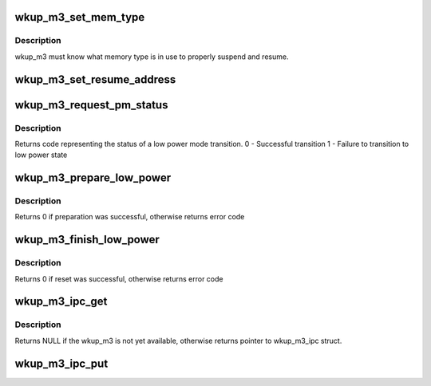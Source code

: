 .. -*- coding: utf-8; mode: rst -*-
.. src-file: drivers/soc/ti/wkup_m3_ipc.c

.. _`wkup_m3_set_mem_type`:

wkup_m3_set_mem_type
====================

.. c:function:: void wkup_m3_set_mem_type(struct wkup_m3_ipc *m3_ipc, int mem_type)

    Pass wkup_m3 which type of memory is in use

    :param struct wkup_m3_ipc \*m3_ipc:
        *undescribed*

    :param int mem_type:
        memory type value read directly from emif

.. _`wkup_m3_set_mem_type.description`:

Description
-----------

wkup_m3 must know what memory type is in use to properly suspend
and resume.

.. _`wkup_m3_set_resume_address`:

wkup_m3_set_resume_address
==========================

.. c:function:: void wkup_m3_set_resume_address(struct wkup_m3_ipc *m3_ipc, void *addr)

    Pass wkup_m3 resume address

    :param struct wkup_m3_ipc \*m3_ipc:
        *undescribed*

    :param void \*addr:
        Physical address from which resume code should execute

.. _`wkup_m3_request_pm_status`:

wkup_m3_request_pm_status
=========================

.. c:function:: int wkup_m3_request_pm_status(struct wkup_m3_ipc *m3_ipc)

    Retrieve wkup_m3 status code after suspend

    :param struct wkup_m3_ipc \*m3_ipc:
        *undescribed*

.. _`wkup_m3_request_pm_status.description`:

Description
-----------

Returns code representing the status of a low power mode transition.
0 - Successful transition
1 - Failure to transition to low power state

.. _`wkup_m3_prepare_low_power`:

wkup_m3_prepare_low_power
=========================

.. c:function:: int wkup_m3_prepare_low_power(struct wkup_m3_ipc *m3_ipc, int state)

    Request preparation for transition to low power state

    :param struct wkup_m3_ipc \*m3_ipc:
        *undescribed*

    :param int state:
        A kernel suspend state to enter, either MEM or STANDBY

.. _`wkup_m3_prepare_low_power.description`:

Description
-----------

Returns 0 if preparation was successful, otherwise returns error code

.. _`wkup_m3_finish_low_power`:

wkup_m3_finish_low_power
========================

.. c:function:: int wkup_m3_finish_low_power(struct wkup_m3_ipc *m3_ipc)

    Return m3 to reset state

    :param struct wkup_m3_ipc \*m3_ipc:
        *undescribed*

.. _`wkup_m3_finish_low_power.description`:

Description
-----------

Returns 0 if reset was successful, otherwise returns error code

.. _`wkup_m3_ipc_get`:

wkup_m3_ipc_get
===============

.. c:function:: struct wkup_m3_ipc *wkup_m3_ipc_get( void)

    Return handle to wkup_m3_ipc

    :param  void:
        no arguments

.. _`wkup_m3_ipc_get.description`:

Description
-----------

Returns NULL if the wkup_m3 is not yet available, otherwise returns
pointer to wkup_m3_ipc struct.

.. _`wkup_m3_ipc_put`:

wkup_m3_ipc_put
===============

.. c:function:: void wkup_m3_ipc_put(struct wkup_m3_ipc *m3_ipc)

    Free handle to wkup_m3_ipc returned from wkup_m3_ipc_get

    :param struct wkup_m3_ipc \*m3_ipc:
        A pointer to wkup_m3_ipc struct returned by wkup_m3_ipc_get

.. This file was automatic generated / don't edit.


